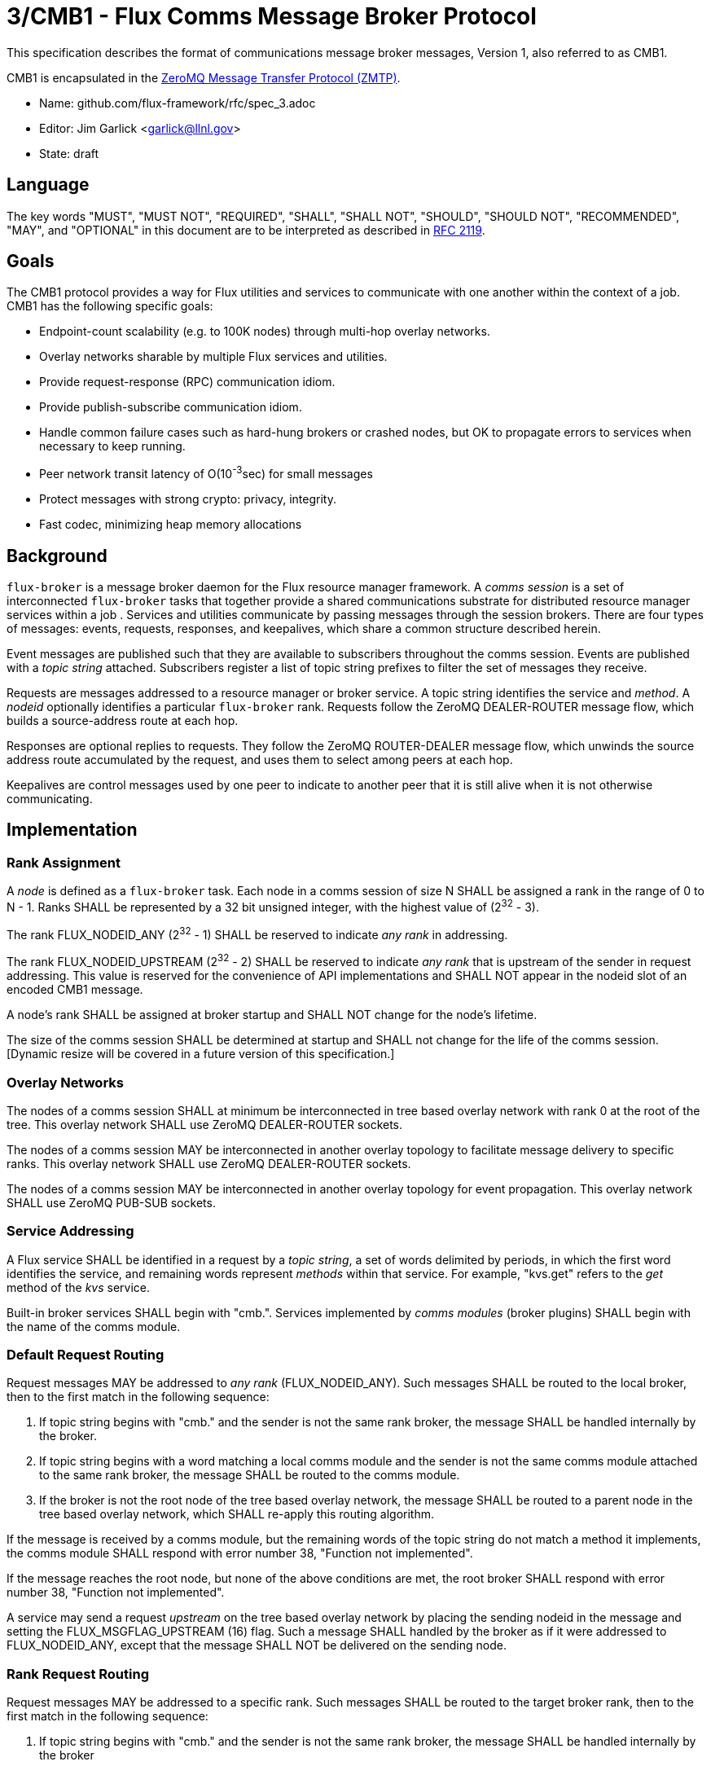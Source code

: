 3/CMB1 - Flux Comms Message Broker Protocol
===========================================

This specification describes the format of communications message broker
messages, Version 1, also referred to as CMB1.

CMB1 is encapsulated in the
http://rfc.zeromq.org/spec:23/ZMTP[ZeroMQ Message Transfer Protocol (ZMTP)].

* Name: github.com/flux-framework/rfc/spec_3.adoc
* Editor: Jim Garlick <garlick@llnl.gov>
* State: draft

== Language

The key words "MUST", "MUST NOT", "REQUIRED", "SHALL", "SHALL NOT", "SHOULD",
"SHOULD NOT", "RECOMMENDED", "MAY", and "OPTIONAL" in this document are to
be interpreted as described in http://tools.ietf.org/html/rfc2119[RFC 2119].

== Goals

The CMB1 protocol provides a way for Flux utilities and services to
communicate with one another within the context of a job.  CMB1 has
the following specific goals:

* Endpoint-count scalability (e.g. to 100K nodes) through multi-hop
  overlay networks.
* Overlay networks sharable by multiple Flux services and utilities.
* Provide request-response (RPC) communication idiom.
* Provide publish-subscribe communication idiom.
* Handle common failure cases such as hard-hung brokers or crashed nodes,
  but OK to propagate errors to services when necessary to keep running.
* Peer network transit latency of O(10^-3^sec) for small messages
* Protect messages with strong crypto:  privacy, integrity.
* Fast codec, minimizing heap memory allocations

== Background

`flux-broker` is a message broker daemon for the Flux resource manager
framework.  A _comms session_ is a set of interconnected `flux-broker` tasks
that together provide a shared communications substrate for distributed
resource manager services within a job .  Services and utilities communicate
by passing messages through the session brokers.  There are four
types of messages: events, requests, responses, and keepalives, which
share a common structure described herein.

Event messages are published such that they are available to subscribers
throughout the comms session.  Events are published with a _topic string_
attached.  Subscribers register a list of topic string prefixes
to filter the set of messages they receive.

Requests are messages addressed to a resource manager or broker service.
A topic string identifies the service and _method_.  A _nodeid_ optionally
identifies a particular `flux-broker` rank.  Requests follow the ZeroMQ
DEALER-ROUTER message flow, which builds a source-address route at each hop.

Responses are optional replies to requests.  They follow the ZeroMQ
ROUTER-DEALER message flow, which unwinds the source address route
accumulated by the request, and uses them to select among peers at each hop.

Keepalives are control messages used by one peer to indicate to another
peer that it is still alive when it is not otherwise communicating.

== Implementation

=== Rank Assignment

A _node_ is defined as a `flux-broker` task.  Each node in a comms
session of size N SHALL be assigned a rank in the range of 0 to N - 1.
Ranks SHALL be represented by a 32 bit unsigned integer, with the highest
value of (2^32^ - 3).

The rank FLUX_NODEID_ANY (2^32^ - 1) SHALL be reserved to indicate
_any rank_ in addressing.

The rank FLUX_NODEID_UPSTREAM (2^32^ - 2) SHALL be reserved to indicate
_any rank_ that is upstream of the sender in request addressing.
This value is reserved for the convenience of API implementations
and SHALL NOT appear in the nodeid slot of an encoded CMB1 message.

A node's rank SHALL be assigned at broker startup and SHALL NOT change
for the node's lifetime.

The size of the comms session SHALL be determined at startup and SHALL
not change for the life of the comms session. [Dynamic resize will
be covered in a future version of this specification.]

=== Overlay Networks

The nodes of a comms session SHALL at minimum be interconnected in
tree based overlay network with rank 0 at the root of the tree.
This overlay network SHALL use ZeroMQ DEALER-ROUTER sockets.

The nodes of a comms session MAY be interconnected in another overlay
topology to facilitate message delivery to specific ranks.  This overlay
network SHALL use ZeroMQ DEALER-ROUTER sockets.

The nodes of a comms session MAY be interconnected in another overlay
topology for event propagation.  This overlay network SHALL use ZeroMQ
PUB-SUB sockets.

=== Service Addressing

A Flux service SHALL be identified in a request by a _topic string_,
a set of words delimited by periods, in which the first word identifies
the service, and remaining words represent _methods_ within that service.
For example, "kvs.get" refers to the _get_ method of the _kvs_ service.

Built-in broker services SHALL begin with "cmb.".  Services implemented by
_comms modules_ (broker plugins)  SHALL begin with the name of the comms
module.

=== Default Request Routing

Request messages MAY be addressed to _any rank_ (FLUX_NODEID_ANY).
Such messages SHALL be routed to the local broker, then to the
first match in the following sequence:

. If topic string begins with "cmb." and the sender is not the same rank
  broker, the message SHALL be handled internally by the broker.
. If topic string begins with a word matching a local comms module
  and the sender is not the same comms module attached to the same rank
  broker, the message SHALL be routed to the comms module.
. If the broker is not the root node of the tree based overlay network,
  the message SHALL be routed to a parent node in the tree based overlay
  network, which SHALL re-apply this routing algorithm.

If the message is received by a comms module, but the remaining words of the
topic string do not match a method it implements, the comms module SHALL
respond with error number 38, "Function not implemented".

If the message reaches the root node, but none of the above conditions
are met, the root broker SHALL respond with error number 38,
"Function not implemented".

A service may send a request _upstream_ on the tree based overlay network
by placing the sending nodeid in the message and setting the
FLUX_MSGFLAG_UPSTREAM (16) flag.  Such a message SHALL handled
by the broker as if it were addressed to FLUX_NODEID_ANY, except
that the message SHALL NOT be delivered on the sending node.

=== Rank Request Routing

Request messages MAY be addressed to a specific rank.
Such messages SHALL be routed to the target broker rank, then to the
first match in the following sequence:

. If topic string begins with "cmb." and the sender is not the same rank
  broker, the message SHALL be handled internally by the broker
. If topic string begins with a word matching a local comms module,
  the message SHALL be routed to the comms module.

If the message is received by a comms module, but the remaining words of the
topic string do not match a method it implements, the comms module SHALL
respond with error number 38, "Function not implemented".

If the message reaches the target node, but none of the above conditions
are met, the broker SHALL respond with error number 38,
"Function not implemented".

If the message cannot be routed to the target node, the broker making
this determination SHALL respond with error number 113, "No route to host".

=== Event Routing

Event messages SHALL only be published by the rank 0 broker.  Other ranks MAY
cause an event to be sent by first forwarding it to rank 0.

=== General Message Format

CMB1 messages are multi-part ZeroMQ messages.

CMB1 messages MUST include a PROTO message part, positioned last for fast
access.  The PROTO part includes flags that indicate the presence of
additional message parts.

CMB1 messages MAY include a stack of message identity parts comprising
a source address route, positioned first for compatibility with ZeroMQ
DEALER-ROUTER sockets.  If message identity parts are present, a zero-size
route delimiter frame MUST be present and positioned next.

CMB1 messages MAY include a topic string part, positioned after route
delimiter, if any.  When the topic string part is first, it is compatible
with ZeroMQ PUB-SUB sockets.

Finally, CMB1 messages MAY include a payload part, positioned before
the PROTO part.

CMB1 messages are specified in detail by the following ABNF grammar.

----
CMB1		= C:request *S:response
		/ S:event
		/ C:keepalive

; Multi-part 0MQ messages
C:request	= [routing] topic [payload / json] PROTO
S:response	= [routing] topic [payload / json] PROTO
S:event		= [routing] topic [payload / json] PROTO
C:keepalive	= PROTO

; Route frame stack, 0MQ DEALER-ROUTER format
routing		= *identity delimiter
identity	= 1*OCTET		; socket identity 0MQ frame
delimiter	= 0OCTET		; empty delimiter 0MQ frame

; Topic string frame, 0MQ PUB-SUB format
topic		= 1*(ALPHA / DIGIT / ".")

; Payload frame
payload		= *OCTET		; payload 0MQ frame
json		= JSON			; payload 0MQ frame, encoded JSON
					;   c.f. Internet RFC 4624
; Protocol frame
PROTO		= request / response / event / keepalive

request		= signature version %x01 flags nodeid   matchtag
response	= signature version %x02 flags errnum   matchtag
event		= signature version %x04 flags sequence unused
keepalive	= signature version %x08 flags unused   unused

; Constants
signature	= %x8E			; magic cookie
version		= %x01			; version for CMB1

; Flags: a bitmask of flag- values below
flags		= OCTET
flag-topic	= %x01			; message has topic string frame
flag-payload	= %x02			; message has payload frame
flag-json	= %x04			;         and payload is JSON
flag-route	= %x08			; message has route delimiter frame
flag-upstream   = %x10                  ; request should be routed upstream
					;   of nodeid sender

; Matchtag to correlate request/response
matchtag	= 4OCTET / matchtag-none
matchtag-none	= %x00.00.00.00

; Target node ID in network byte order
nodeid		= 4OCTET / nodeid-any
nodeid-any	= %xFF.FF.FF.FF

; UNIX errno in network byte order
errnum		= 4OCTET

; Monotonic sequence number in network byte order
sequence	= 4OCTET

; unused 4-byte field
unused		= %x00.00.00.00
----


